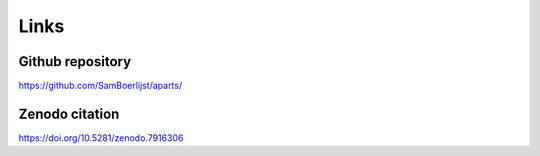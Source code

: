 Links
+++++


Github repository
=================
https://github.com/SamBoerlijst/aparts/

Zenodo citation
===============
https://doi.org/10.5281/zenodo.7916306